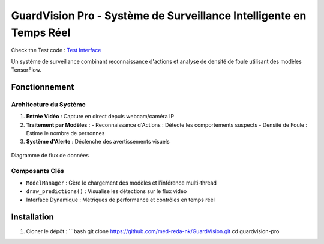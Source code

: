 GuardVision Pro - Système de Surveillance Intelligente en Temps Réel
==================================================================

.. image:: https://img.shields.io/badge/Python-3.8%2B-blue
    :target: https://python.org
.. image:: https://img.shields.io/badge/Streamlit-1.25%2B-FF4B4B
    :target: https://streamlit.io
.. image:: https://img.shields.io/badge/Licence-MIT-green
    :target: LICENSE

Check the Test code : `Test Interface <../Code_test/model_managing.py>`_

Un système de surveillance combinant reconnaissance d'actions et analyse de densité de foule utilisant des modèles TensorFlow.

Fonctionnement
--------------

Architecture du Système
~~~~~~~~~~~~~~~~~~~~~~
1. **Entrée Vidéo** : Capture en direct depuis webcam/caméra IP
2. **Traitement par Modèles** :
   - Reconnaissance d'Actions : Détecte les comportements suspects
   - Densité de Foule : Estime le nombre de personnes
3. **Système d'Alerte** : Déclenche des avertissements visuels

.. figure:: images/architecture2.png
    :width: 80%
    :align: center
    :alt: Architecture Système

    Diagramme de flux de données

Composants Clés
~~~~~~~~~~~~~~~
- ``ModelManager`` : Gère le chargement des modèles et l'inférence multi-thread
- ``draw_predictions()`` : Visualise les détections sur le flux vidéo
- Interface Dynamique : Métriques de performance et contrôles en temps réel


Installation
------------
1. Cloner le dépôt :
   ```bash
   git clone https://github.com/med-reda-nk/GuardVision.git
   cd guardvision-pro
